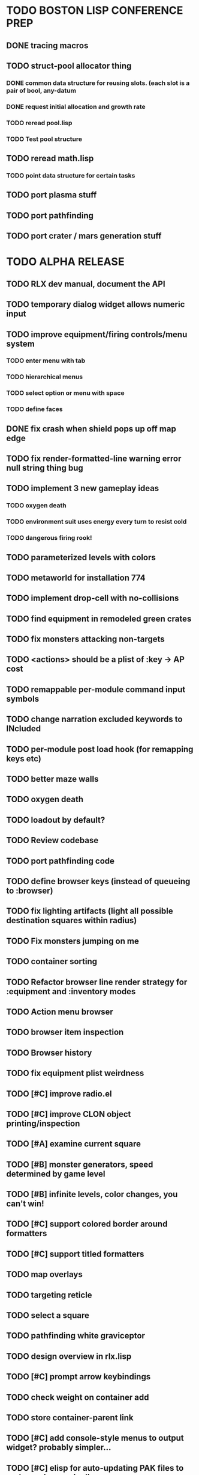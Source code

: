 * TODO BOSTON LISP CONFERENCE PREP
** DONE tracing macros
CLOSED: [2009-01-11 Sun 17:48]
** TODO struct-pool allocator thing
*** DONE common data structure for reusing slots. (each slot is a pair of bool, any-datum
CLOSED: [2009-01-12 Mon 06:48]
*** DONE request initial allocation and growth rate
CLOSED: [2009-01-12 Mon 06:48]
*** TODO reread pool.lisp
*** TODO Test pool structure
** TODO reread math.lisp
*** TODO point data structure for certain tasks
** TODO port plasma stuff
** TODO port pathfinding
** TODO port crater / mars generation stuff

* TODO ALPHA RELEASE
** TODO RLX dev manual, document the API
** TODO temporary dialog widget allows numeric input
** TODO improve equipment/firing controls/menu system
*** TODO enter menu with tab
*** TODO hierarchical menus
*** TODO select option or menu with space
*** TODO define faces
** DONE fix crash when shield pops up off map edge
CLOSED: [2008-12-31 Wed 16:58]
** TODO fix render-formatted-line warning error null string thing bug 
** TODO implement 3 new gameplay ideas
*** TODO oxygen death
*** TODO environment suit uses energy every turn to resist cold
*** TODO dangerous firing rook!
** TODO parameterized levels with colors
** TODO metaworld for installation 774
** TODO implement drop-cell with no-collisions
** TODO find equipment in remodeled green crates
** TODO fix monsters attacking non-targets
** TODO <actions> should be a plist of :key -> AP cost
** TODO remappable per-module command input symbols
** TODO change narration excluded keywords to INcluded
** TODO per-module post load hook (for remapping keys etc)
** TODO better maze walls
** TODO oxygen death
** TODO loadout by default?
** TODO Review codebase
** TODO port pathfinding code
** TODO define browser keys (instead of queueing to :browser)
** TODO fix lighting artifacts (light all possible destination squares within radius)
** TODO Fix monsters jumping on me
** TODO container sorting
** TODO Refactor browser line render strategy for :equipment and :inventory modes
** TODO Action menu browser
** TODO browser item inspection
** TODO Browser history
** TODO fix equipment plist weirdness
** TODO [#C] improve radio.el
** TODO [#C] improve CLON object printing/inspection
** TODO [#A] examine current square
** TODO [#B] monster generators, speed determined by game level
** TODO [#B] infinite levels, color changes, you can't win!
** TODO [#C] support colored border around formatters
** TODO [#C] support titled formatters
** TODO map overlays 
** TODO targeting reticle
** TODO select a square
** TODO pathfinding white graviceptor 
** TODO design overview in rlx.lisp
** TODO [#C] prompt arrow keybindings
** TODO check weight on container add
** TODO store container-parent link
** TODO [#C] add console-style menus to output widget? probably simpler...
** TODO [#C]  elisp for auto-updating PAK files to grab new images in dirs
** TODO [#C] change index.pak to vm0.pak
** TODO [#B] get rid of eon slot descriptor specs?
** TODO :controller events for dvorak/svorak fun

* OLD TASKS, IGNORE THIS
** TODO http://roguelikedeveloper.blogspot.com/\
** TODO http://www.squidi.net/three/index.php
** TODO Establish RLX mailing list
** TODO Implement metaworld planet generator / serialization manager
*** TODO Implement plasma planet map and "metatiles"
*** TODO Template for world generation/deserialization function
*** TODO Serialization
** TODO Implement all ops, including :erase
** TODO Add new grid operations for world building
* Void Mission Tasks
** TODO Create laptop keymap alternatives
** TODO Complete Outpost
*** TODO "Described" command allows object to give knowledge
*** TODO Allow equipping both handst
**** TODO [ and ] to choose attacking hand, other hand is Using hand
*** TODO Make lanterns and batteries work properly
**** TODO Properly compute items in containers
**** TODO Battery should receive turns while contained. 
*** TODO Revise outpost rendering routine
** TODO Update HUD when contained object is destroyed
*** TODO Use some kind of Observer pattern?
** TODO Fix picking up more than one item, doesn't work...
** TODO Implement :replace-top in editor
** --------------------------------------------------------
** TODO Implement overworld map and generation of wilderness regions
** TODO Implement :created action for cells when cloned
** TODO Refine combat model and formulas
** TODO Implement more sophisticated attack system with hit/miss/dodge
** DONE [#C] Bugfix: max-appearances not being honored in metamap generator
   CLOSED: [2006-10-04 Wed 06:16]
** TODO [#B] Implement item collections that aggregate, via :quantity property
** TODO [#C] Implement slave AI players who cluster around and defend player
* Artificial Intellgence
** TODO FSM framework built into RLX? 
- http://en.wikipedia.org/wiki/Finite_state_machine
- http://www-ccrma.stanford.edu/~cburns/220b/probmachine.lisp
- http://www.mail-archive.com/gnu-emacs-sources@gnu.org/msg00308/fsm.el

** TODO Implement better wandering where wander direction is related to last
** TODO Implement LOS-based simple seeking with latency
** TODO Make enemies that only wake up on LOS / nearness
** TODO Behaviors
 - stop stay flee retreat explore wander search
 - spy patrol defend guard attack surround shun avoid 
 - follow group work
 - use a stack so that it can go back to what it was doing
 - allow to alter cost function to penalize light areas, for hiding, etc
* Enhancements and fixes 
** TODO Add colors to status display
** TODO Allow property sheet editor to edit multiple cells on a grid
** TODO red asterisks, allow to edit text lambdas in editor
** TODO Come up with better scheme for spraying fractal terrain.
** TODO Metamap: Allow really low and really high / required probability maps
** TODO Use horizontal space in narration window to summarize encounter. 
** TODO Cells that prevent ships from entering. Ship checks for :vehicle-obstacle
** TODO Synthesize :step events to all cells in a grid when you step
** TODO Hierarchical HUD: with back button
** TODO You shouldn't be able to see through the floor to the icy surface.
** TODO Properly move things out of containers
** TODO [#C] Fix narration getting into/out of vehicles
** TODO [#C] Fix lines between tile rows when font is too big
** TODO [#C] Read Braitenberg's "Vehicles"
** TODO [#C] Make rlx-load-game use completing-read
** TODO Implement formatted sensor values by returning more stuff in plist
** TODO [#C] Implement cellular automata terrain
** TODO Implement floating light sources
** TODO Use make-progress-reporter
** TODO Don't allow targeting of shadowed areas. 
** TODO [#C] Implement wiki backlink search (for categories etc.)
** TODO Quickly navigate wiki: hotkey for front page ("/") and right-click to follow
** TODO [#C] rlx-grid-paint-replace-all
** TODO Combine the duplicated HUD move functions into one
** TODO Write specifications for all events and use (let) to rename "to" and "from"
** TODO Evaluate non-spec values in defcell
** TODO Always return next-player from rlx-run-world? 
** TODO Make utility defsubsts for forwarding commands to self
* CellMode Tasks
** TODO Use symbol-macrolet to bind instance vars in (cell-mode-define 
** TODO Add documentation to each section of cell.el
** TODO Docstrings!
** TODO Rename things for more consistent naming convention... make-cell-sheet
** TODO Try to split it into three parts: UI, dataflow, wiki
** TODO Elisp Cell: Don't blitz buffer when already open
** TODO Add buffer-undo-list progammable elements
* Optimization
*** TODO Use macros to eliminate zillion funcalls in rlx-trace-*
*** TODO Don't cons so much during lighting process
*** TODO Use diagonal distance as heuristic in rlx-path
  - h(n) = D * max(abs(n.x-goal.x), abs(n.y-goal.y))
*** DONE Add heuristic tie-breaker in rlx-path
    CLOSED: [2006-09-28 Thu 05:03]
  - h(n) *= (1.0 + p), example p=step_cost/expected max path length
*** TODO Don't call rlx-default-event for commands or :turn
*** DONE Replace BLOCK by COND in defcell expansion
    CLOSED: [2006-09-14 Thu 07:43]
*** DONE Render tiles by replacing text properties
    CLOSED: [2006-09-11 Mon 08:18]
*** TODO Make sure :tile and :event are at start of plists
*** TODO Don't send :turn to non :cpu/:player cells
*** TODO More defsubst
*** TODO Speed up cell-image-compute: don't use temp-buffer/insert-image
*** TODO (info "(elisp)Forcing Redisplay")
*** TODO Speed up rlx-invoke-event
*** TODO Profile and optimize cell-mode
*** TODO Don't use (append) in rlx-run-events
*** TODO Use integer math in (rlx-trace) 
*** DONE Don't narrate enemy turns
    CLOSED: [2006-09-08 Fri 11:38]
*** DONE Turn off undo information in rlx-mode buffre
    CLOSED: [2006-09-06 Wed 23:20]
*** DONE Don't use (rlx-grid-get) in (rlx-grid-render)
    CLOSED: [2006-09-06 Wed 23:32]

This looks up the same row every time... instead i should try mapc or
something, loading each row just once.


* TODO Documentation
** TODO Examples of prototype at prototype section
** TODO Examples of each cell type
** TODO Explain default events better

* TODO RLX2
** DONE Choose a Common Lisp implementation
   CLOSED: [2006-10-20 Fri 17:42]
